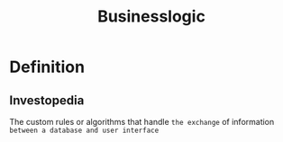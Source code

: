 #+title: Businesslogic

* Definition
** Investopedia
The custom rules or algorithms that handle ~the exchange~ of information =between a database and user interface=
